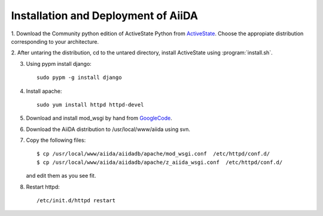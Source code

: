 ==============================================
Installation and Deployment of AiiDA
==============================================

1. Download the Community python edition of ActiveState Python from
ActiveState_. Choose the appropiate distribution corresponding to your 
architecture.

.. _ActiveState: http://www.activestate.com/activepython/downloads


2. After untaring the distribution, cd to the untared directory,
install ActiveState using :program:`install.sh`.

3. Using pypm install django::

     sudo pypm -g install django

4. Install apache::

     sudo yum install httpd httpd-devel

5. Download and install mod_wsgi by hand from GoogleCode_.

.. _GoogleCode: http://code.google.com/p/modwsgi/

6. Download the AiiDA distribution to /usr/local/www/aiida using svn.

7. Copy the following files::

      $ cp /usr/local/www/aiida/aiidadb/apache/mod_wsgi.conf  /etc/httpd/conf.d/
      $ cp /usr/local/www/aiida/aiidadb/apache/z_aiida_wsgi.conf  /etc/httpd/conf.d/

   and edit them as you see fit.

8. Restart httpd::

      /etc/init.d/httpd restart

